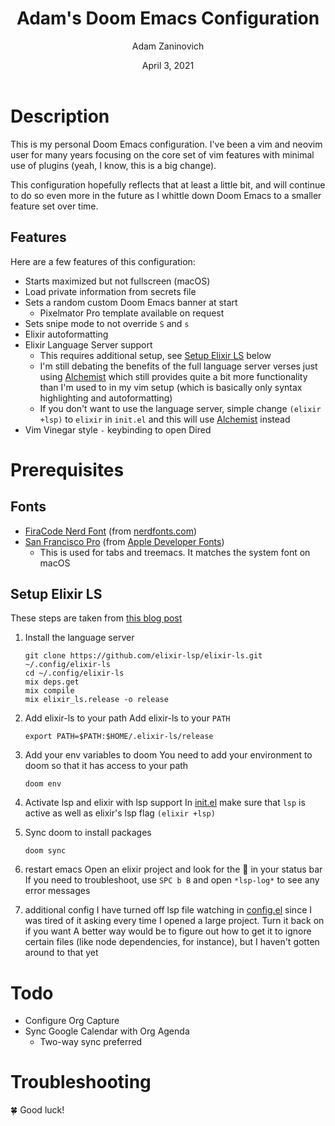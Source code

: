 #+TITLE:   Adam's Doom Emacs Configuration
#+DATE:    April 3, 2021
#+AUTHOR:  Adam Zaninovich
#+STARTUP: inlineimages nofold

* Table of Contents :TOC_2:noexport:
- [[#description][Description]]
  - [[#features][Features]]
- [[#prerequisites][Prerequisites]]
  - [[#fonts][Fonts]]
  - [[#setup-elixir-ls][Setup Elixir LS]]
- [[#todo][Todo]]
- [[#troubleshooting][Troubleshooting]]

* Description
This is my personal Doom Emacs configuration. I've been a vim and neovim user for many years focusing on the core set of vim features with minimal use of plugins (yeah, I know, this is a big change).

This configuration hopefully reflects that at least a little bit, and will continue to do so even more in the future as I whittle down Doom Emacs to a smaller feature set over time.

#+ATTR_ORG: :width 400
[[./doc/perfection.png]]

** Features
Here are a few features of this configuration:

+ Starts maximized but not fullscreen (macOS)
+ Load private information from secrets file
+ Sets a random custom Doom Emacs banner at start
  - Pixelmator Pro template available on request
+ Sets snipe mode to not override =S= and =s=
+ Elixir autoformatting
+ Elixir Language Server support
  - This requires additional setup, see [[#setup-elixir-ls][Setup Elixir LS]] below
  - I'm still debating the benefits of the full language server verses just using [[https://github.com/tonini/alchemist.el][Alchemist]] which still provides quite a bit more functionality than I'm used to in my vim setup (which is basically only syntax highlighting and autoformatting)
  - If you don't want to use the language server, simple change =(elixir +lsp)= to =elixir= in =init.el= and this will use [[https://github.com/tonini/alchemist.el][Alchemist]] instead
+ Vim Vinegar style =-= keybinding to open Dired

* Prerequisites
** Fonts
+ [[https://github.com/ryanoasis/nerd-fonts/releases/download/v2.1.0/FiraCode.zip][FiraCode Nerd Font]] (from [[https://www.nerdfonts.com/font-downloads][nerdfonts.com]])
+ [[https://devimages-cdn.apple.com/design/resources/download/SF-Font-Pro.dmg][San Francisco Pro]] (from [[https://developer.apple.com/fonts/][Apple Developer Fonts]])
  - This is used for tabs and treemacs. It matches the system font on macOS

** Setup Elixir LS
These steps are taken from [[https://dev.to/mariomazo/elixir-and-doom-emacs-m29][this blog post]]

1. Install the language server
    #+begin_src shell
    git clone https://github.com/elixir-lsp/elixir-ls.git ~/.config/elixir-ls
    cd ~/.config/elixir-ls
    mix deps.get
    mix compile
    mix elixir_ls.release -o release
    #+end_src
2. Add elixir-ls to your path
    Add elixir-ls to your =PATH=
    #+begin_src shell
    export PATH=$PATH:$HOME/.elixir-ls/release
    #+end_src
3. Add your env variables to doom
    You need to add your environment to doom so that it has access to your path
    #+begin_src shell
    doom env
    #+end_src
4. Activate lsp and elixir with lsp support
    In [[file:init.el][init.el]] make sure that =lsp= is active as well as elixir's lsp flag =(elixir +lsp)=
5. Sync doom to install packages
    #+begin_src shell
    doom sync
    #+end_src
6. restart emacs
    Open an elixir project and look for the 🚀 in your status bar
    If you need to troubleshoot, use =SPC b B= and open =*lsp-log*= to see any error messages
7. additional config
    I have turned off lsp file watching in [[file:config.el][config.el]] since I was tired of it asking every time I opened a large project. Turn it back on if you want
    A better way would be to figure out how to get it to ignore certain files (like node dependencies, for instance), but I haven't gotten around to that yet

* Todo
+ Configure Org Capture
+ Sync Google Calendar with Org Agenda
  - Two-way sync preferred

* Troubleshooting
🍀 Good luck!
